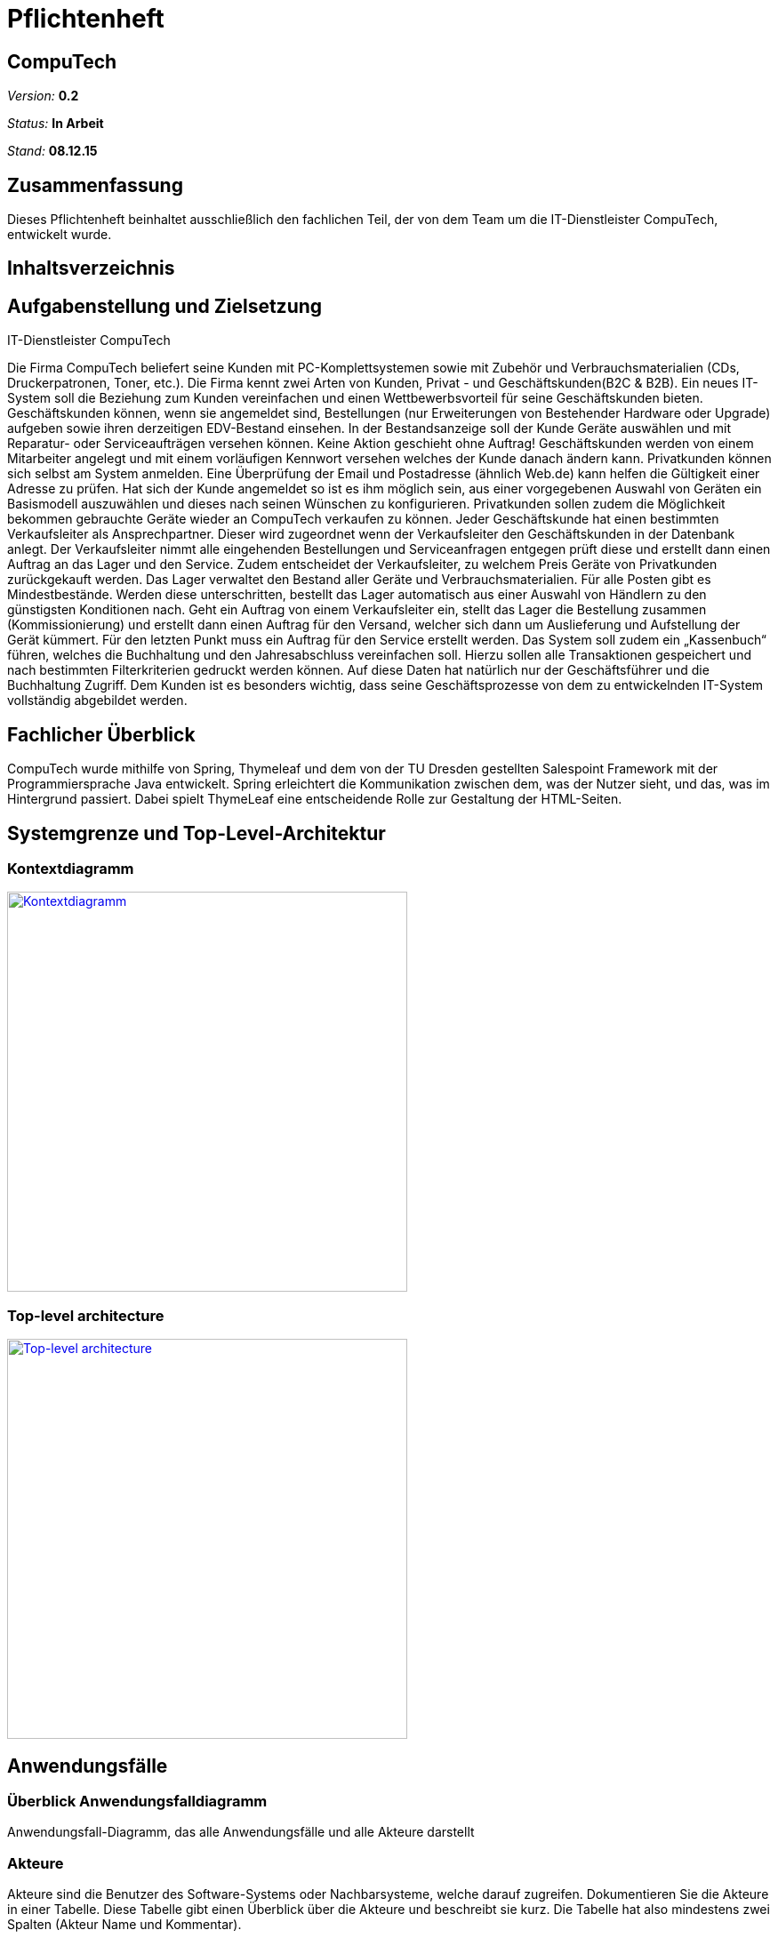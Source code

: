 :hardbreaks:
:imagesdir: images

= Pflichtenheft

== CompuTech

__Version:__    *0.2*

__Status:__     *In Arbeit*

__Stand:__      *08.12.15*

== Zusammenfassung
Dieses Pflichtenheft beinhaltet ausschließlich den fachlichen Teil, der von dem Team um die IT-Dienstleister CompuTech, entwickelt wurde.

== Inhaltsverzeichnis

== Aufgabenstellung und Zielsetzung

IT-Dienstleister CompuTech

Die Firma CompuTech beliefert seine Kunden mit PC-Komplettsystemen sowie mit Zubehör und Verbrauchsmaterialien (CDs, Druckerpatronen, Toner, etc.). Die Firma kennt zwei Arten von Kunden, Privat - und Geschäftskunden(B2C & B2B). Ein neues IT-System soll die Beziehung zum Kunden vereinfachen und einen Wettbewerbsvorteil für seine Geschäftskunden bieten. Geschäftskunden können, wenn sie angemeldet sind, Bestellungen (nur Erweiterungen von Bestehender Hardware oder Upgrade) aufgeben sowie ihren derzeitigen EDV-Bestand einsehen. In der Bestandsanzeige soll der Kunde Geräte auswählen und mit Reparatur- oder Serviceaufträgen versehen können. Keine Aktion geschieht ohne Auftrag! Geschäftskunden werden von einem Mitarbeiter angelegt und mit einem vorläufigen Kennwort versehen welches der Kunde danach ändern kann. Privatkunden können sich selbst am System anmelden. Eine Überprüfung der Email und Postadresse (ähnlich Web.de) kann helfen die Gültigkeit einer Adresse zu prüfen. Hat sich der Kunde angemeldet so ist es ihm möglich sein, aus einer vorgegebenen Auswahl von Geräten ein Basismodell auszuwählen und dieses nach seinen Wünschen zu konfigurieren. Privatkunden sollen zudem die Möglichkeit bekommen gebrauchte Geräte wieder an CompuTech verkaufen zu können. Jeder Geschäftskunde hat einen bestimmten Verkaufsleiter als Ansprechpartner. Dieser wird zugeordnet wenn der Verkaufsleiter den Geschäftskunden in der Datenbank anlegt. Der Verkaufsleiter nimmt alle eingehenden Bestellungen und Serviceanfragen entgegen prüft diese und erstellt dann einen Auftrag an das Lager und den Service. Zudem entscheidet der Verkaufsleiter, zu welchem Preis Geräte von Privatkunden zurückgekauft werden. Das Lager verwaltet den Bestand aller Geräte und Verbrauchsmaterialien. Für alle Posten gibt es Mindestbestände. Werden diese unterschritten, bestellt das Lager automatisch aus einer Auswahl von Händlern zu den günstigsten Konditionen nach. Geht ein Auftrag von einem Verkaufsleiter ein, stellt das Lager die Bestellung zusammen (Kommissionierung) und erstellt dann einen Auftrag für den Versand, welcher sich dann um Auslieferung und Aufstellung der Gerät kümmert. Für den letzten Punkt muss ein Auftrag für den Service erstellt werden. Das System soll zudem ein „Kassenbuch“ führen, welches die Buchhaltung und den Jahresabschluss vereinfachen soll. Hierzu sollen alle Transaktionen gespeichert und nach bestimmten Filterkriterien gedruckt werden können. Auf diese Daten hat natürlich nur der Geschäftsführer und die Buchhaltung Zugriff. Dem Kunden ist es besonders wichtig, dass seine Geschäftsprozesse von dem zu entwickelnden IT-System vollständig abgebildet werden.

== Fachlicher Überblick
CompuTech wurde mithilfe von Spring, Thymeleaf und dem von der TU Dresden gestellten Salespoint Framework mit der Programmiersprache Java entwickelt. Spring erleichtert die Kommunikation zwischen dem, was der Nutzer sieht, und das, was im Hintergrund passiert. Dabei spielt ThymeLeaf eine entscheidende Rolle zur Gestaltung der HTML-Seiten.

== Systemgrenze und Top-Level-Architektur

=== Kontextdiagramm
image::diagrams/kontextdiagramm.jpg[Kontextdiagramm, 450, link="images/diagrams/kontextdiagramm.jpg"]



=== Top-level architecture
image::diagrams/TopLevelArchitecture.jpg[Top-level architecture, 450, link="images/diagrams/TopLevelArchitecture.jpg"]

== Anwendungsfälle

=== Überblick Anwendungsfalldiagramm
Anwendungsfall-Diagramm, das alle Anwendungsfälle und alle Akteure darstellt

=== Akteure

Akteure sind die Benutzer des Software-Systems oder Nachbarsysteme, welche darauf zugreifen. Dokumentieren Sie die Akteure in einer Tabelle. Diese Tabelle gibt einen Überblick über die Akteure und beschreibt sie kurz. Die Tabelle hat also mindestens zwei Spalten (Akteur Name und Kommentar).

// See http://asciidoctor.org/docs/user-manual/#tables
[options="header"]
|===
|Name |Beschreibung
|Chef | Geschäftsführer
|Mitarbeiter| Angestellter, der für Service verantwortlich ist
|Privatkunde| Privatperson, die gleichzeitig Verbraucher ist
|Geschäftskunde | Kunde, der eine Firma vertritt
|Händler | Verkäufer der Hardware
|===

=== Anwendungsfallbeschreibungen
Dieser Unterabschnitt beschreibt die Anwendungsfälle. In dieser Beschreibung müssen noch nicht alle Sonderfälle und Varianten berücksichtigt werden. Schwerpunkt ist es, die wichtigsten Anwendungsfälle des Systems zu finden. Wichtig sind solche Anwendungsfälle, die für den Auftraggeber, den Nutzer den größten Nutzen bringen.
Für komplexere Anwendungsfälle ein UML-Sequenzdiagramm ergänzen.
Einfache Anwendungsfälle mit einem Absatz beschreiben.
Die typischen Anwendungsfälle (Anlegen, Ändern, Löschen) können zu einem einzigen zusammengefasst werden.

=== Sequenzdiagramm: Ankauf von Hardware

image::diagrams/sequenzdiagramm%20einkauf.jpg[Sequenzdiagramm: Ankauf von Hardware, 450, link="images/diagrams/sequenzdiagramm%20einkauf.jpg"]

=== Sequenzdiagramm: Reparaturauftrag

image::diagrams/sequenzdiagramm%20reparatur.jpg[Sequenzdiagramm: Reparaturauftrag, 450, link="images/diagrams/sequenzdiagramm%20reparatur.jpg"]

== Anforderungen

=== Muss-Kriterien

Allgemeine Kriterien
M010 - Jede berechtigte Person kann sich einloggen
M020 - Jede eingeloggte Person kann sich ausloggen

Chef
M030 - Kann manuell Lager verwalten
M040 - Kann Accounts verwalten
M050 - Hat Zugriff auf Buchhaltung und Bilanzen


Mitarbeiter
M060 - Service- und Reperaturanfragen bearbeiten
M070 - Preisvorschlag beim Einkauf
M080 - Neue Produkte hinzufügen

Privatkunde
M090 - Kann sich registrieren
M100 - Kann gebrauchte Geräte verkaufen
M110 - Kann Artikel in Warenkorb legen
M120 - Kann Artikel aus dem Warenkorb entfernen
M130 - Kann Bestellung absenden
M140 - Kann Computer zusammenstellen (auf Basis von bestehenden Geräten, sodass am Ende modifiziertes Produkt entsteht)

Geschäftskunde
M140 - Kann Artikel in Warenkorb legen
M150 - Kann Artikel aus dem Warenkorb absenden
M160 - Kann Bestellung absenden

=== Kann-Kriterien
K010 - Bestätigungs-E-Mail bei Anmeldung
K020 - Suchfeld
K030 - Geschäftskunde kann sein Passwort ändern

== GUI-Prototyp

[caption="Startseite: "]
[.left]
image::gui-prototype/startseite.jpg[Startseite, 450, title="Kurze Vorstellung von CompuTech.", link="images/gui-prototype/startseite.jpg"]

[caption="Navigation: "]
[.left]
image::gui-prototype/startseite_navigationen.jpg[Navigation, 450, title="Je nach Login-Status des Benutzers (unregistiert/eingeloggt als Boss/Kunde) variieren die angezeigten Navigationselemente.", link="images/gui-prototype/startseite_navigationen.jpg"]

[caption="Ankaufstelle: "]
[.left]
image::gui-prototype/ankaufstelle.jpg[Ankaufstelle, 450, title="Formular für Privatkunden, in dem Produkte (mit Preisvorschlag) wieder an CompuTech verkauft werden können.", link="images/gui-prototype/ankaufstelle.jpg"]

[caption="Angebote: "]
[.left]
image::gui-prototype/angebote_uebersicht.jpg[Angebote, 450, title="Übersicht über die vier Produktkategorien (Notebooks, All-in-one-Systeme, Zubehör und Software).", link="images/gui-prototype/angebote_uebersicht.jpg"]

[caption="Angebote: "]
[.left]
image::gui-prototype/angebote_kategorieansicht.jpg[Angebote, 450, title="Artikelauflistung innerhalb einer Produktkategorie.", link="images/gui-prototype/angebote_kategorieansicht.jpg"]

[caption="Buchhaltung: "]
[.left]
image::gui-prototype/buchhaltung.jpg[Buchhaltung, 450, title="Übersicht über Verkäufe und Ausgaben für gelagerte Produkte.", link="images/gui-prototypebuchhaltung.jpg"]

[caption="Kundenübersicht: "]
[.left]
image::gui-prototype/kundenuebersicht.jpg[Kundenübersicht, 450, title="Auflistung aller Privat- und Geschäftskunden. Bestehende Kunden können editiert oder gelöscht und neue Geschäftskunden angelegt werden.", link="images/gui-prototype/kundenuebersicht.jpg"]

[caption="Lager: "]
[.left]
image::gui-prototype/lager.jpg[Lager, 450, title="Bestandsliste aller momentan verfügbaren Produkte, deren Anzahl verändert werden kann. Neue Artikel können ebenfalls hinzugefügt werden.", link="images/gui-prototype/lager.jpg"]

[caption="Mitarbeiterübersicht: "]
[.left]
image::gui-prototype/mitarbeiteruebersicht.jpg[Mitarbeiterübersicht, 450, title="Ermöglicht dem Boss, Mitarbeiter anzulegen oder zu verändern.", link="images/gui-prototype/mitarbeiteruebersicht.jpg"]

[caption="Nachkaufformular: "]
[.left]
image::gui-prototype/nachkaufen.jpg[Nachkaufformular, 450, title="Sobald die Artikelanzahl unter ein Limit fällt, kann hier neue Ware aus einer Auswahl von Händlern nachbestellt werden." link="images/gui-prototype/nachkaufen.jpg"]

[caption="Nutzerprofil: "]
[.left]
image::gui-prototype/nutzerprofil.jpg[Nutzerprofil, 450, title="Gibt Kunden die Möglichkeit, ihre eigenen Daten selbstständig abzuändern.", link="images/gui-prototype/nutzerprofil.jpg"]

[caption="Produktdetails: "]
[.left]
image::gui-prototype/produktdetails.jpg[Produktdetails, 450, title="Einzelne Produktseite mit Beschreibung, Bestandsanzeige, Bestellmöglichkeit und Produktbild.", link="images/gui-prototype/produktdetails.jpg"]

[caption="Registrierungsformular: "]
[.left]
image::gui-prototype/registrieren.jpg[Registrierungsformular, 450, title="Formular, mithilfe dessen sich Privatkunden direkt bei CompuTech registrieren können." link="images/gui-prototype/registrieren.jpg"]

[caption="Warenkorb: "]
image::gui-prototype/warenkorb.jpg[Warenkorb, 450, title="Auflistung einzelner Bestellposten, die seperat wieder entfernt werden können.", link="images/gui-prototype/warenkorb.jpg"]

=== Überblick: Dialoglandkarte
Erstellen Sie ein Übersichtsdiagramm, das das Zusammenspiel Ihrer Masken zur Laufzeit darstellt. Also mit welchen Aktionen zwischen den Masken navigiert wird. Die nachfolgende Abbildung zeigt eine an die Pinnwand gezeichnete Dialoglandkarte. Ihre Karte sollte zusätzlich die Buttons/Funktionen darstellen, mit deren Hilfe Sie zwischen den Masken navigieren.

=== Dialogbeschreibung
Für jeden Dialog:

1. Kurze textuelle Dialogbeschreibung eingefügt: Was soll der jeweilige Dialog? Was kann man damit tun? Überblick?
2. Maskenentwürfe (Screenshot, Mockup)
3. Maskenelemente (Ein/Ausgabefelder, Aktionen wie Buttons, Listen, …)
4. Evtl. Maskendetails, spezielle Widgets

== Datenmodell

=== Überblick: Klassendiagramm

image::diagrams/Analyseklassendiagramm.jpg[Analyseklassendiagramm, 450, link="images/diagrams/Analyseklassendiagramm.jpg"]

=== Überblick: Entwurfsklassendiagramm
image::diagrams/Entwurfsklassendiagramm.jpg[Entwurfsklassendiagramm, 450, link="images/diagrams/Entwurfsklassendiagramm.jpg"]


=== Klassen und Enumerationen
Dieser Abschnitt stellt eine Vereinigung von Glossar und der Beschreibung von Klassen/Enumerationen dar. Jede Klasse und Enumeration wird in Form eines Glossars textuell beschrieben. Zusätzlich werden eventuellen Konsistenz- und Formatierungsregeln aufgeführt.

// See http://asciidoctor.org/docs/user-manual/#tables
[options="header"]
|===
|Klasse/Enumeration |Beschreibung |
|…                  |…            |
|===

== Aktzeptanztestfälle
Mithilfe von Akzeptanztests wird geprüft, ob die Software die funktionalen Erwartungen und Anforderungen im Gebrauch erfüllt. Diese sollen und können aus den Anwendungsfallbeschreibungen und den UML-Sequenzdiagrammen abgeleitet werden. D.h., pro (komplexen) Anwendungsfall gibt es typischerweise mindestens ein Sequenzdiagramm (welches ein Szenarium beschreibt). Für jedes Szenarium sollte es einen Akzeptanztestfall geben. Listen Sie alle Akzeptanztestfälle in tabellarischer Form auf.
Jeder Testfall soll mit einer ID versehen werde, um später zwischen den Dokumenten (z.B. im Test-Plan) referenzieren zu können.

== Offene Punkte
Offene Punkte werden entweder direkt in der Spezifikation notiert. Wenn das Pflichtenheft  zum finalen Review vorgelegt wird, sollte es keine offenen Punkte mehr geben.
